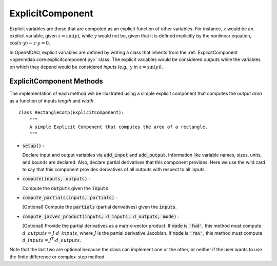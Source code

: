 .. _comp-type-2-explicitcomp:

*****************
ExplicitComponent
*****************

Explicit variables are those that are computed as an explicit function of other variables.
For instance, :math:`z` would be an explicit variable, given :math:`z = \sin(y)`, while :math:`y` would not be, given that it is defined implicitly by the nonlinear equation, :math:`\cos(x \cdot y) - z \cdot y = 0`.

In OpenMDAO, explicit variables are defined by writing a class that inherits from the  :ref:`ExplicitComponent <openmdao.core.explicitcomponent.py>` class.
The explicit variables would be considered *outputs* while the variables on which they depend would be considered *inputs* (e.g., :math:`y` in :math:`z = \sin(y)`).

ExplicitComponent Methods
-------------------------

The implementation of each method will be illustrated using a simple explicit component that computes the output *area* as a function of inputs *length* and *width*.

::

    class RectangleComp(ExplicitComponent):
        """
        A simple Explicit Component that computes the area of a rectangle.
        """

- :code:`setup()` :

  Declare input and output variables via :code:`add_input` and :code:`add_output`.
  Information like variable names, sizes, units, and bounds are declared. Also, declare partial derivatives that this component provides. Here we use the wild card to say that
  this component provides derivatives of all outputs with respect to all inputs.

  .. embed-code::
      openmdao.core.tests.test_expl_comp.RectangleComp.setup

- :code:`compute(inputs, outputs)` :

  Compute the :code:`outputs` given the :code:`inputs`.

  .. embed-code::
      openmdao.core.tests.test_expl_comp.RectangleComp.compute

- :code:`compute_partials(inputs, partials)` :

  [Optional] Compute the :code:`partials` (partial derivatives) given the :code:`inputs`.

  .. embed-code::
      openmdao.core.tests.test_expl_comp.RectanglePartial.compute_partials

- :code:`compute_jacvec_product(inputs, d_inputs, d_outputs, mode)` :

  [Optional] Provide the partial derivatives as a matrix-vector product. If :code:`mode` is :code:`'fwd'`, this method must compute :math:`d\_{outputs} = J \cdot d\_{inputs}`, where :math:`J` is the partial derivative Jacobian. If :code:`mode` is :code:`'rev'`, this method must compute :math:`d\_{inputs} = J^T \cdot d\_{outputs}`.

  .. embed-code::
      openmdao.core.tests.test_expl_comp.RectangleJacVec.compute_jacvec_product

Note that the last two are optional because the class can implement one or the other, or neither if the user wants to use the finite difference or complex-step method.
